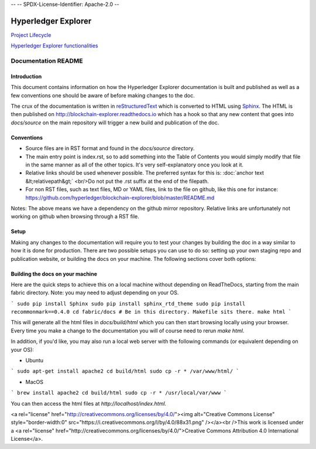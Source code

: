 --
--    SPDX-License-Identifier: Apache-2.0
--

Hyperledger Explorer
====================

`Project Lifecycle <project_lifecycle/README.md>`__

`Hyperledger Explorer functionalities <project_functionalities/README.md>`__



Documentation README
----------------------

Introduction
~~~~~~~~~~~~

This document contains information on how the Hyperledger Explorer documentation is
built and published as well as a few conventions one should be aware of
before making changes to the doc.

The crux of the documentation is written in
`reStructuredText <http://docutils.sourceforge.net/rst.html>`__ which is
converted to HTML using `Sphinx <http://www.sphinx-doc.org/en/stable>`__.
The HTML is then published on http://blockchain-explorer.readthedocs.io
which has a hook so that any new content that goes into `docs/source`
on the main repository will trigger a new build and publication of the
doc.

Conventions
~~~~~~~~~~~

* Source files are in RST format and found in the `docs/source` directory.
* The main entry point is index.rst, so to add something into the Table
  of Contents you would simply modify that file in the same manner as
  all of the other topics. It's very self-explanatory once you look at
  it.
* Relative links should be used whenever possible. The preferred
  syntax for this is: :doc:\`anchor text &lt;relativepath&gt;\`
  <br/>Do not put the .rst suffix at the end of the filepath.
* For non RST files, such as text files, MD or YAML files, link to the
  file on github, like this one for instance:
  https://github.com/hyperledger/blockchain-explorer/blob/master/README.md

Notes: The above means we have a dependency on the github mirror
repository. Relative links are unfortunately not working on github
when browsing through a RST file.

Setup
~~~~~

Making any changes to the documentation will require you to test your
changes by building the doc in a way similar to how it is done for
production. There are two possible setups you can use to do so:
setting up your own staging repo and publication website, or building
the docs on your machine. The following sections cover both options:

Building the docs on your machine
~~~~~~~~~~~~~~~~~~~~~~~~~~~~~~~~~

Here are the quick steps to achieve this on a local machine without
depending on ReadTheDocs, starting from the main fabric
directory. Note: you may need to adjust depending on your OS.

```
sudo pip install Sphinx
sudo pip install sphinx_rtd_theme
sudo pip install recommonmark==0.4.0
cd fabric/docs # Be in this directory. Makefile sits there.
make html
```

This will generate all the html files in `docs/build/html` which you can
then start browsing locally using your browser. Every time you make a
change to the documentation you will of course need to rerun `make
html`.

In addition, if you'd like, you may also run a local web server with the following commands (or equivalent depending on your OS):

- Ubuntu

```
sudo apt-get install apache2
cd build/html
sudo cp -r * /var/www/html/
```

- MacOS

```
brew install apache2
cd build/html
sudo cp -r * /usr/local/var/www
```



You can then access the html files at `http://localhost/index.html`.

<a rel="license" href="http://creativecommons.org/licenses/by/4.0/"><img alt="Creative Commons License" style="border-width:0" src="https://i.creativecommons.org/l/by/4.0/88x31.png" /></a><br />This work is licensed under a <a rel="license" href="http://creativecommons.org/licenses/by/4.0/">Creative Commons Attribution 4.0 International License</a>.


.. Licensed under Creative Commons Attribution 4.0 International License
   https://creativecommons.org/licenses/by/4.0/-~~~~~~
